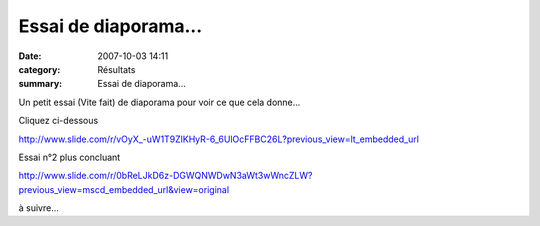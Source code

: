 Essai de diaporama...
=====================

:date: 2007-10-03 14:11
:category: Résultats
:summary: Essai de diaporama...

Un petit essai (Vite fait) de diaporama pour voir ce que cela donne...


Cliquez ci-dessous


`http://www.slide.com/r/vOyX_-uW1T9ZlKHyR-6_6UlOcFFBC26L?previous_view=lt_embedded_url <http://www.slide.com/r/vOyX_-uW1T9ZlKHyR-6_6UlOcFFBC26L?previous_view=lt_embedded_url>`_


Essai n°2 plus concluant


`http://www.slide.com/r/0bReLJkD6z-DGWQNWDwN3aWt3wWncZLW?previous_view=mscd_embedded_url&view=original <http://www.slide.com/r/0bReLJkD6z-DGWQNWDwN3aWt3wWncZLW?previous_view=mscd_embedded_url&view=original>`_


à suivre...
